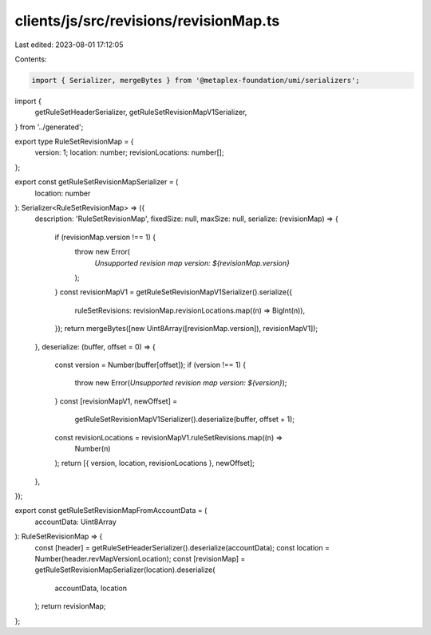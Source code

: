 clients/js/src/revisions/revisionMap.ts
=======================================

Last edited: 2023-08-01 17:12:05

Contents:

.. code-block:: ts

    import { Serializer, mergeBytes } from '@metaplex-foundation/umi/serializers';
import {
  getRuleSetHeaderSerializer,
  getRuleSetRevisionMapV1Serializer,
} from '../generated';

export type RuleSetRevisionMap = {
  version: 1;
  location: number;
  revisionLocations: number[];
};

export const getRuleSetRevisionMapSerializer = (
  location: number
): Serializer<RuleSetRevisionMap> => ({
  description: 'RuleSetRevisionMap',
  fixedSize: null,
  maxSize: null,
  serialize: (revisionMap) => {
    if (revisionMap.version !== 1) {
      throw new Error(
        `Unsupported revision map version: ${revisionMap.version}`
      );
    }
    const revisionMapV1 = getRuleSetRevisionMapV1Serializer().serialize({
      ruleSetRevisions: revisionMap.revisionLocations.map((n) => BigInt(n)),
    });
    return mergeBytes([new Uint8Array([revisionMap.version]), revisionMapV1]);
  },
  deserialize: (buffer, offset = 0) => {
    const version = Number(buffer[offset]);
    if (version !== 1) {
      throw new Error(`Unsupported revision map version: ${version}`);
    }
    const [revisionMapV1, newOffset] =
      getRuleSetRevisionMapV1Serializer().deserialize(buffer, offset + 1);
    const revisionLocations = revisionMapV1.ruleSetRevisions.map((n) =>
      Number(n)
    );
    return [{ version, location, revisionLocations }, newOffset];
  },
});

export const getRuleSetRevisionMapFromAccountData = (
  accountData: Uint8Array
): RuleSetRevisionMap => {
  const [header] = getRuleSetHeaderSerializer().deserialize(accountData);
  const location = Number(header.revMapVersionLocation);
  const [revisionMap] = getRuleSetRevisionMapSerializer(location).deserialize(
    accountData,
    location
  );
  return revisionMap;
};


